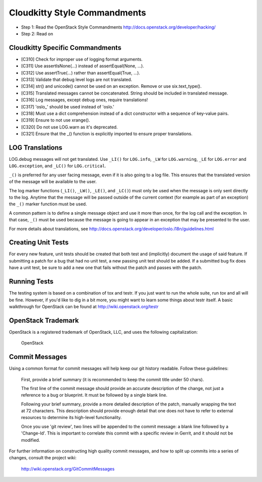 Cloudkitty Style Commandments
============================

- Step 1: Read the OpenStack Style Commandments
  http://docs.openstack.org/developer/hacking/
- Step 2: Read on


Cloudkitty Specific Commandments
-------------------------------

- [C310] Check for improper use of logging format arguments.
- [C311] Use assertIsNone(...) instead of assertEqual(None, ...).
- [C312] Use assertTrue(...) rather than assertEqual(True, ...).
- [C313] Validate that debug level logs are not translated.
- [C314] str() and unicode() cannot be used on an exception. Remove or use six.text_type().
- [C315] Translated messages cannot be concatenated.  String should be
  included in translated message.
- [C316] Log messages, except debug ones, require translations!
- [C317] 'oslo_' should be used instead of 'oslo.'
- [C318] Must use a dict comprehension instead of a dict constructor
  with a sequence of key-value pairs.
- [C319] Ensure to not use xrange().
- [C320] Do not use LOG.warn as it's deprecated.
- [C321] Ensure that the _() function is explicitly imported to ensure proper translations.

LOG Translations
----------------

LOG.debug messages will not get translated. Use  ``_LI()`` for
``LOG.info``, ``_LW`` for ``LOG.warning``, ``_LE`` for ``LOG.error``
and ``LOG.exception``, and ``_LC()`` for ``LOG.critical``.

``_()`` is preferred for any user facing message, even if it is also
going to a log file.  This ensures that the translated version of the
message will be available to the user.

The log marker functions (``_LI()``, ``_LW()``, ``_LE()``, and ``_LC()``)
must only be used when the message is only sent directly to the log.
Anytime that the message will be passed outside of the current context
(for example as part of an exception) the ``_()`` marker function
must be used.

A common pattern is to define a single message object and use it more
than once, for the log call and the exception.  In that case, ``_()``
must be used because the message is going to appear in an exception that
may be presented to the user.

For more details about translations, see
http://docs.openstack.org/developer/oslo.i18n/guidelines.html

Creating Unit Tests
-------------------
For every new feature, unit tests should be created that both test and
(implicitly) document the usage of said feature. If submitting a patch for a
bug that had no unit test, a new passing unit test should be added. If a
submitted bug fix does have a unit test, be sure to add a new one that fails
without the patch and passes with the patch.

Running Tests
-------------
The testing system is based on a combination of tox and testr. If you just
want to run the whole suite, run `tox` and all will be fine. However, if
you'd like to dig in a bit more, you might want to learn some things about
testr itself. A basic walkthrough for OpenStack can be found at
http://wiki.openstack.org/testr

OpenStack Trademark
-------------------

OpenStack is a registered trademark of OpenStack, LLC, and uses the
following capitalization:

   OpenStack

Commit Messages
---------------
Using a common format for commit messages will help keep our git history
readable. Follow these guidelines:

  First, provide a brief summary (it is recommended to keep the commit title
  under 50 chars).

  The first line of the commit message should provide an accurate
  description of the change, not just a reference to a bug or
  blueprint. It must be followed by a single blank line.

  Following your brief summary, provide a more detailed description of
  the patch, manually wrapping the text at 72 characters. This
  description should provide enough detail that one does not have to
  refer to external resources to determine its high-level functionality.

  Once you use 'git review', two lines will be appended to the commit
  message: a blank line followed by a 'Change-Id'. This is important
  to correlate this commit with a specific review in Gerrit, and it
  should not be modified.

For further information on constructing high quality commit messages,
and how to split up commits into a series of changes, consult the
project wiki:

   http://wiki.openstack.org/GitCommitMessages
